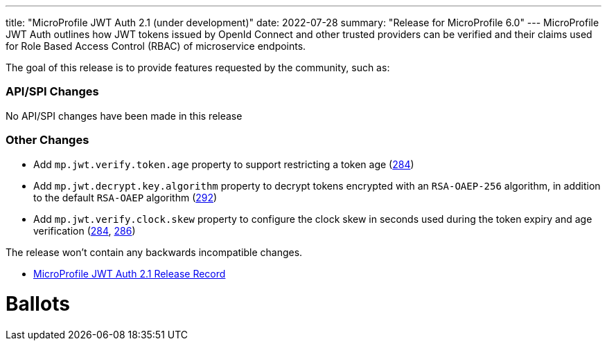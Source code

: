 ---
title: "MicroProfile JWT Auth 2.1 (under development)"
date: 2022-07-28
summary: "Release for MicroProfile 6.0"
---
MicroProfile JWT Auth outlines how JWT tokens issued by OpenId Connect and other trusted providers can be verified and their claims used for Role Based Access Control (RBAC) of microservice endpoints.

The goal of this release is to provide features requested by the community, such as:

=== API/SPI Changes

No API/SPI changes have been made in this release

=== Other Changes

* Add `mp.jwt.verify.token.age` property to support restricting a token age (https://github.com/eclipse/microprofile-jwt-auth/pull/284[284])
* Add `mp.jwt.decrypt.key.algorithm` property to decrypt tokens encrypted with an `RSA-OAEP-256` algorithm, in addition to the default `RSA-OAEP` algorithm (https://github.com/eclipse/microprofile-jwt-auth/pull/292[292])
* Add `mp.jwt.verify.clock.skew` property to configure the clock skew in seconds used during the token expiry and age verification (https://github.com/eclipse/microprofile-jwt-auth/pull/284[284], https://github.com/eclipse/microprofile-jwt-auth/pull/286[286])

The release won't contain any backwards incompatible changes.

* https://projects.eclipse.org/projects/technology.microprofile/releases/jwt-2.1[MicroProfile JWT Auth 2.1 Release Record]

# Ballots
